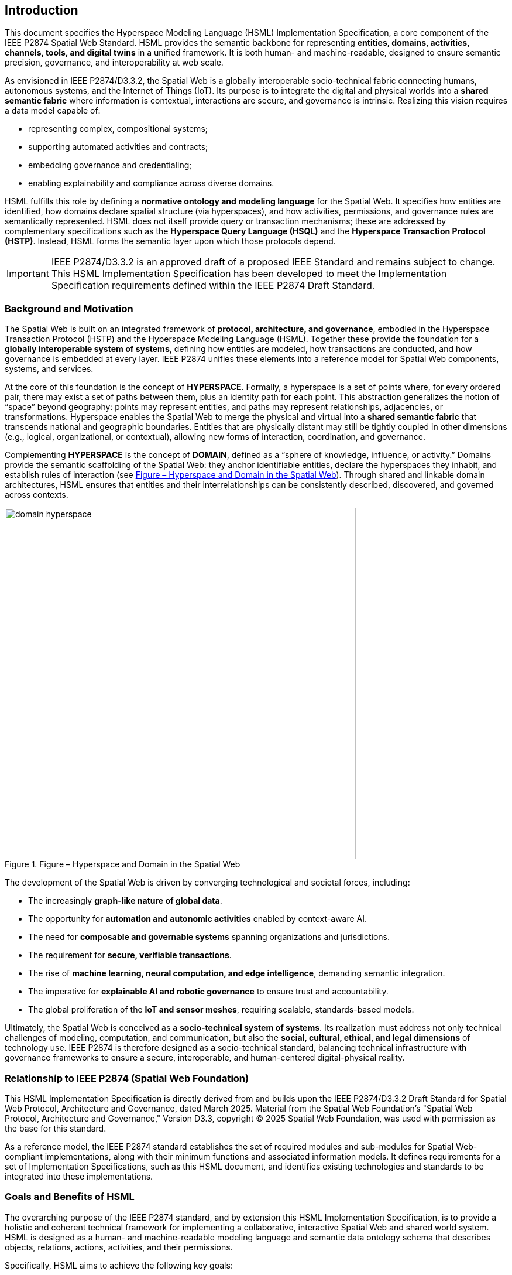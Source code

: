 == Introduction

This document specifies the Hyperspace Modeling Language (HSML) Implementation Specification,  
a core component of the IEEE P2874 Spatial Web Standard. HSML provides the semantic backbone  
for representing **entities, domains, activities, channels, tools, and digital twins** in a unified framework.  
It is both human- and machine-readable, designed to ensure semantic precision, governance, and  
interoperability at web scale.

As envisioned in IEEE P2874/D3.3.2, the Spatial Web is a globally interoperable socio-technical fabric  
connecting humans, autonomous systems, and the Internet of Things (IoT). Its purpose is to integrate  
the digital and physical worlds into a **shared semantic fabric** where information is contextual,  
interactions are secure, and governance is intrinsic. Realizing this vision requires a data model capable of:

* representing complex, compositional systems;
* supporting automated activities and contracts; 
* embedding governance and credentialing; 
* enabling explainability and compliance across diverse domains.

HSML fulfills this role by defining a **normative ontology and modeling language** for the Spatial Web.  
It specifies how entities are identified, how domains declare spatial structure (via hyperspaces), and how  
activities, permissions, and governance rules are semantically represented. HSML does not itself provide  
query or transaction mechanisms; these are addressed by complementary specifications such as the  
**Hyperspace Query Language (HSQL)** and the **Hyperspace Transaction Protocol (HSTP)**.  
Instead, HSML forms the semantic layer upon which those protocols depend.

[IMPORTANT]  
====  
IEEE P2874/D3.3.2 is an approved draft of a proposed IEEE Standard and remains subject to change.  
This HSML Implementation Specification has been developed to meet the Implementation Specification  
requirements defined within the IEEE P2874 Draft Standard.  
====

=== Background and Motivation

The Spatial Web is built on an integrated framework of **protocol, architecture, and governance**,  
embodied in the Hyperspace Transaction Protocol (HSTP) and the Hyperspace Modeling Language (HSML).  
Together these provide the foundation for a **globally interoperable system of systems**, defining how  
entities are modeled, how transactions are conducted, and how governance is embedded at every layer.  
IEEE P2874 unifies these elements into a reference model for Spatial Web components, systems, and services.

At the core of this foundation is the concept of *HYPERSPACE*. Formally, a hyperspace is a set of points  
where, for every ordered pair, there may exist a set of paths between them, plus an identity path for each  
point. This abstraction generalizes the notion of “space” beyond geography: points may represent entities,  
and paths may represent relationships, adjacencies, or transformations. Hyperspace enables the Spatial Web  
to merge the physical and virtual into a **shared semantic fabric** that transcends national and geographic  
boundaries. Entities that are physically distant may still be tightly coupled in other dimensions (e.g., logical,  
organizational, or contextual), allowing new forms of interaction, coordination, and governance.

Complementing *HYPERSPACE* is the concept of *DOMAIN*, defined as a “sphere of knowledge, influence,  
or activity.” Domains provide the semantic scaffolding of the Spatial Web: they anchor identifiable entities,  
declare the hyperspaces they inhabit, and establish rules of interaction (see <<fig-hyperspace-domain>>). Through shared and linkable domain  
architectures, HSML ensures that entities and their interrelationships can be consistently described,  
discovered, and governed across contexts.

[.text-center]
--
[[fig-hyperspace-domain]]
.Figure – Hyperspace and Domain in the Spatial Web
image::../images/domain-hyperspace.png[width=600]
--

The development of the Spatial Web is driven by converging technological and societal forces, including:

* The increasingly **graph-like nature of global data**.  
* The opportunity for **automation and autonomic activities** enabled by context-aware AI.  
* The need for **composable and governable systems** spanning organizations and jurisdictions.  
* The requirement for **secure, verifiable transactions**.  
* The rise of **machine learning, neural computation, and edge intelligence**, demanding semantic integration.  
* The imperative for **explainable AI and robotic governance** to ensure trust and accountability.  
* The global proliferation of the **IoT and sensor meshes**, requiring scalable, standards-based models.  

Ultimately, the Spatial Web is conceived as a **socio-technical system of systems**. Its realization must  
address not only technical challenges of modeling, computation, and communication, but also the  
**social, cultural, ethical, and legal dimensions** of technology use. IEEE P2874 is therefore designed as  
a socio-technical standard, balancing technical infrastructure with governance frameworks to ensure a  
secure, interoperable, and human-centered digital-physical reality.


=== Relationship to IEEE P2874 (Spatial Web Foundation)

This HSML Implementation Specification is directly derived from and builds upon the IEEE P2874/D3.3.2 Draft Standard for Spatial Web Protocol, Architecture and Governance, dated March 2025. Material from the Spatial Web Foundation's "Spatial Web Protocol, Architecture and Governance," Version D3.3, copyright © 2025 Spatial Web Foundation, was used with permission as the base for this standard.

As a reference model, the IEEE P2874 standard establishes the set of required modules and sub-modules for Spatial Web-compliant implementations, along with their minimum functions and associated information models. It defines requirements for a set of Implementation Specifications, such as this HSML document, and identifies existing technologies and standards to be integrated into these implementations.


=== Goals and Benefits of HSML

The overarching purpose of the IEEE P2874 standard, and by extension this HSML Implementation Specification, is to provide a holistic and coherent technical framework for implementing a collaborative, interactive Spatial Web and shared world system. HSML is designed as a human- and machine-readable modeling language and semantic data ontology schema that describes objects, relations, actions, activities, and their permissions.

Specifically, HSML aims to achieve the following key goals:

* *Spatially Defined Digital Content Fulfillment*: Enable a functional layer stack capable of fulfilling spatially defined real-world and virtual requests for digital content while respecting governance authorities and self-sovereign identity.
* *Comprehensive Data Ontology*: Define a data ontology for describing objects, relationships, and activities, which is foundational for consistent data interpretation.
* *Verifiable Credentialing*: Specify a verifiable credentialing and certification method for permissioning create, retrieve, update, and delete access to devices, locations, users, and data.
* *Automated Contracting*: Support a **machine- and human-readable contracting language** that enables expression and automated execution of legal, financial, and physical commitments, tied to activities and governed by explicit norms and policies.
* *Shared Understanding*: Facilitate **semantic interoperability** between humans and AIs by ensuring that contextual meaning, intent, and activity outcomes are represented in a common HSML framework.
* *Explainable AI*:: Advance **AI transparency and accountability** by enabling explicit modeling of decision-making processes, conditions, and credentials required for activities.
* *Universal Interoperability*: Drive interoperability of models, data, and activities to enable **cross-domain collaboration** across organizations, networks, and geopolitical boundaries.
* *Compliance and Governance*: Provide the semantic hooks for ensuring compliance with **local, regional, national, and international** regulatory,  ethical, and cultural norms—while maintaining auditability through credential checks and policy evaluation.
* *Secure Identity and Authentication*: Ensure that **identity, privacy, authentication, and transparency** are embedded by design, contributing to robust verification of critical activities, agents, and data flows.


Together, these goals ensure that HSML delivers not just a data model, but a **governable, interoperable, and trustworthy foundation** for the Spatial Web—capable of unifying physical, digital, and agentic domains into a shared semantic fabric.